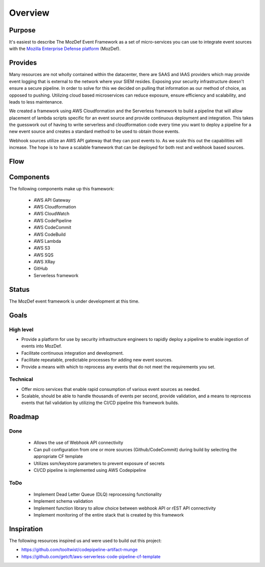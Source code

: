 Overview
========

Purpose
-------

It's easiest to describe The MozDef Event Framework as a set of micro-services you can use to integrate event sources with the `Mozilla Enterprise Defense platform <https://mozdef.readthedocs.io/en/latest/>`_ (MozDef).

Provides
--------

Many resources are not wholly contained within the datacenter, there are SAAS and IAAS providers which may provide event logging that is external to the network where your SIEM resides. 
Exposing your security infrastructure doesn't ensure a secure pipeline. In order to solve for this we decided on pulling that information as our method of choice, as opposed to pushing.
Utilizing cloud based microservices can reduce exposure, ensure efficiency and scalability, and leads to less maintenance.

We created a framework using AWS Cloudformation and the Serverless framework to build a pipeline that will allow placement of lambda scripts specific for an event source and provide continuous deployment and integration.
This takes the guesswork out of having to write serverless and cloudformation code every time  you want to deploy a pipeline for a new event source and creates a standard method to be used to obtain those events. 

Webhook sources utilize an AWS API gateway that they can post events to. As we scale this out the capabilities will increase.
The hope is to have a scalable framework that can be deployed for both rest and webhook based sources.

Flow
----

.. image:: images/MozDef-Event-Framework_process_flow.png
   :width: 600
   :alt: High Level Overview of the Work/Process Flow Steps From Start to Finish

Components
------------
The following components make up this framework:


   * AWS API Gateway
   * AWS Cloudformation
   * AWS CloudWatch
   * AWS CodePipeline
   * AWS CodeCommit
   * AWS CodeBuild
   * AWS Lambda
   * AWS S3
   * AWS SQS
   * AWS XRay
   * GitHub
   * Serverless framework

Status
------

The MozDef event framework is under development at this time.

Goals
-----

High level
**********

* Provide a platform for use by security infrastructure engineers to rapidly deploy a pipeline to enable ingestion of events into MozDef.
* Facilitate continuous integration and development.
* Facilitate repeatable, predictable processes for adding new event sources.
* Provide a means with which to reprocess any events that do not meet the requirements you set.

Technical
*********

* Offer micro services that enable rapid consumption of various event sources as needed.
* Scalable, should be able to handle thousands of events per second, provide validation, and a means to reprocess events that fail validation by utilizing the CI/CD pipeline this framework builds.

Roadmap
-------

Done
****

   * Allows the use of Webhook API connectivity
   * Can pull configuration from one or more sources (Github/CodeCommit) during build by selecting the appropriate CF template
   * Utilizes ssm/keystore parameters to prevent exposure of secrets
   * CI/CD pipeline is implemented using AWS Codepipeline

ToDo
****

   * Implement Dead Letter Queue (DLQ) reprocessing functionality
   * Implement schema validation
   * Implement function library to allow choice between webhook API or rEST API connectivity
   * Implement monitoring of the entire stack that is created by this framework

Inspiration
-----------
The following resources inspired us and were used to build out this project:

* https://github.com/tooltwist/codepipeline-artifact-munge
* https://github.com/getcft/aws-serverless-code-pipeline-cf-template

